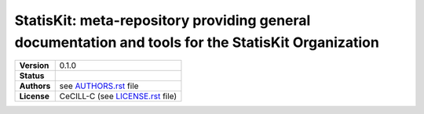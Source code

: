 .. ................................................................................ ..
..                                                                                  ..
..  StatisKit: meta-repository providing general documentation and tools for the    ..
..  **StatisKit** Organization                                                      ..
..                                                                                  ..
..  Copyright (c) 2016 Pierre Fernique                                              ..
..                                                                                  ..
..  This software is distributed under the CeCILL-C license. You should have        ..
..  received a copy of the legalcode along with this work. If not, see              ..
..  <http://www.cecill.info/licences/Licence_CeCILL-C_V1-en.html>.                  ..
..                                                                                  ..
..  File authors: Pierre Fernique <pfernique@gmail.com> (9)                         ..
..                                                                                  ..
.. ................................................................................ ..

|NAME|: |BRIEF|
###############

.. list-table::
    :stub-columns: 1

    * - Version
      - |VERSION|
    * - Status
      - |TRAVIS| |COVERALLS| |LANDSCAPE| |READTHEDOCS|
    * - Authors
      - see |AUTHORSFILE|_ file
    * - License
      - |LICENSENAME| (see |LICENSEFILE|_ file)

.. MngIt

.. |NAME| replace:: StatisKit

.. |BRIEF| replace:: meta-repository providing general documentation and tools for the **StatisKit** Organization

.. |DETAILS| unicode:: U+0020

.. |VERSION| replace:: 0.1.0

.. |AUTHORSFILE| replace:: AUTHORS.rst

.. _AUTHORSFILE : AUTHORS.rst

.. |LICENSENAME| replace:: CeCILL-C

.. |LICENSEFILE| replace:: LICENSE.rst

.. _LICENSEFILE : LICENSE.rst

.. |TRAVIS| image:: https://travis-ci.org/StatisKit/StatisKit.svg?branch=master
           :target: https://travis-ci.org/StatisKit/StatisKit
           :alt: Travis

.. |COVERALLS| image:: https://coveralls.io/repos/github/StatisKit/StatisKit/badge.svg?branch=master
               :target: https://coveralls.io/github/StatisKit/StatisKit?branch=master
               :alt: Coveralls

.. |LANDSCAPE| image:: https://landscape.io/github/StatisKit/StatisKit/master/landscape.svg?style=flat
                :target: https://landscape.io/github/StatisKit/StatisKit/master
                :alt: Landscape

.. |READTHEDOCS| image:: https://readthedocs.org/projects/StatisKit/badge/?version=latest
                :target: http://StatisKit.readthedocs.io/en/latest
                :alt: Read the Docs

.. MngIt

